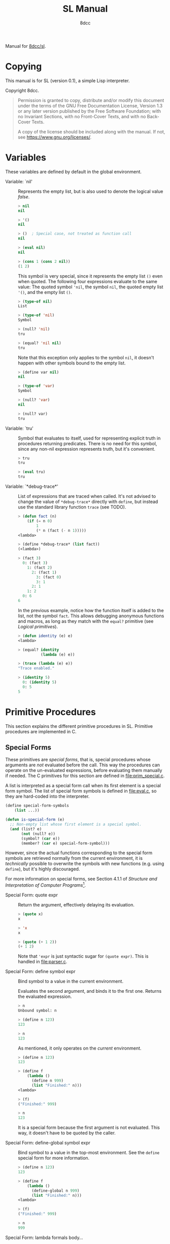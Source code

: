 # -*- fill-column: 72; -*-
#+TITLE: SL Manual
#+AUTHOR: 8dcc
#+OPTIONS: toc:2
#+STARTUP: nofold
#+TEXINFO_DIR_CATEGORY: Software development

#+TOC: headlines 2

Manual for [[https://github.com/8dcc/sl][8dcc/sl]].

* Copying
:PROPERTIES:
:COPYING: t
:END:

This manual is for SL (version 0.1), a simple Lisp interpreter.

Copyright \copy 2024 8dcc.

#+begin_quote
Permission is granted to copy, distribute and/or modify this document
under the terms of the GNU Free Documentation License, Version 1.3 or
any later version published by the Free Software Foundation; with no
Invariant Sections, with no Front-Cover Texts, and with no Back-Cover
Texts.

A copy of the license should be included along with the manual. If not,
see https://www.gnu.org/licenses/.
#+end_quote

* Variables

These variables are defined by default in the global environment.

- Variable: `nil' ::

  #+begin_comment text
  TODO: Org fails to export variables named "nil", so we need to add
  quotes until it's fixed.

  https://list.orgmode.org/878qvbstna.fsf@gmail.com/T/#u
  #+end_comment

  Represents the empty list, but is also used to denote the logical
  value /false/.

  #+begin_src lisp
  > nil
  nil

  > '()
  nil

  > ()  ; Special case, not treated as function call
  nil

  > (eval nil)
  nil

  > (cons 1 (cons 2 nil))
  (1 2)
  #+end_src

  This symbol is very special, since it represents the empty list =()=
  even when quoted. The following four expressions evaluate to the same
  value: The quoted symbol ='nil=, the symbol =nil=, the quoted empty list
  ='()=, and the empty list =()=.

  #+begin_src lisp
  > (type-of nil)
  List

  > (type-of 'nil)
  Symbol

  > (null? 'nil)
  tru

  > (equal? 'nil nil)
  tru
  #+end_src

  Note that this exception only applies to the symbol =nil=, it doesn't
  happen with other symbols bound to the empty list.

  #+begin_src lisp
  > (define var nil)
  nil

  > (type-of 'var)
  Symbol

  > (null? 'var)
  nil

  > (null? var)
  tru
  #+end_src

- Variable: `tru' ::

  Symbol that evaluates to itself, used for representing explicit truth
  in procedures returning predicates. There is no need for this symbol,
  since any non-nil expression represents truth, but it's convenient.

  #+begin_src lisp
  > tru
  tru

  > (eval tru)
  tru
  #+end_src

- Variable: `*debug-trace*' ::

  List of expressions that are traced when called. It's not advised to
  change the value of =*debug-trace*= directly with =define=, but instead
  use the standard library function =trace= (see TODO).

  #+begin_comment text
  TODO: Link to `trace' function.
  #+end_comment

  #+begin_src lisp
  > (defun fact (n)
      (if (= n 0)
          1
          (* n (fact (- n 1)))))
  <lambda>

  > (define *debug-trace* (list fact))
  (<lambda>)

  > (fact 3)
    0: (fact 3)
      1: (fact 2)
        2: (fact 1)
          3: (fact 0)
          3: 1
        2: 1
      1: 2
    0: 6
  6
  #+end_src

  In the previous example, notice how the function itself is added to
  the list, not the symbol =fact=. This allows debugging anonymous
  functions and macros, as long as they match with the =equal?= primitive
  (see [[*Logical primitives][Logical primitives]]).

  #+begin_src lisp
  > (defun identity (e) e)
  <lambda>

  > (equal? identity
            (lambda (e) e))

  > (trace (lambda (e) e))
  "Trace enabled."

  > (identity 5)
    0: (identity 5)
    0: 5
  5
  #+end_src

* Primitive Procedures

This section explains the different primitive procedures in
SL. Primitive procedures are implemented in C.

** Special Forms

These primitives are /special forms/, that is, special procedures whose
arguments are /not/ evaluated before the call. This way the procedures can
operate on the un-evaluated expressions, before evaluating them manually
if needed. The C primitives for this section are defined in
[[file:prim_special.c]].

A list is interpreted as a special form call when its first element is a
special form symbol. The list of special form symbols is defined in
[[file:eval.c]], so they are hard-coded into the interpreter.

#+begin_src lisp
(define special-form-symbols
    (list ...))

(defun is-special-form (e)
  ;; Non-empty list whose first element is a special symbol.
  (and (list? e)
       (not (null? e))
       (symbol? (car e))
       (member? (car e) special-form-symbol)))
#+end_src

However, since the actual functions corresponding to the special form
symbols are retrieved normally from the current environment, it is
/technically/ possible to overwrite the symbols with new functions
(e.g. using =define=), but it's highly discouraged.

For more information on special forms, see Section 4.1.1 of /Structure
and Interpretation of Computer Programs/[fn::
[[https://web.mit.edu/6.001/6.037/sicp.pdf#subsection.4.1.1]]].

- Special Form: quote expr ::

  Return the argument, effectively delaying its evaluation.

  #+begin_src lisp
  > (quote x)
  x

  > 'x
  x

  > (quote (+ 1 2))
  (+ 1 2)
  #+end_src

  Note that ='expr= is just syntactic sugar for =(quote expr)=. This is
  handled in [[file:parser.c]].

- Special Form: define symbol expr ::

  Bind symbol to a value in the current environment.

  Evaluates the second argument, and binds it to the first one. Returns
  the evaluated expression.

  #+begin_src lisp
  > n
  Unbound symbol: n

  > (define n 123)
  123

  > n
  123
  #+end_src

  As mentioned, it only operates on the /current/ environment.

  #+begin_src lisp
  > (define n 123)
  123

  > (define f
      (lambda ()
        (define n 999)
        (list "Finished:" n)))
  <lambda>

  > (f)
  ("Finished:" 999)

  > n
  123
  #+end_src

  It is a special form because the first argument is not evaluated. This
  way, it doesn't have to be quoted by the caller.

- Special Form: define-global symbol expr ::

  Bind symbol to a value in the top-most environment. See the =define=
  special form for more information.

  #+begin_src lisp
  > (define n 123)
  123

  > (define f
      (lambda ()
        (define-global n 999)
        (list "Finished:" n)))
  <lambda>

  > (f)
  ("Finished:" 999)

  > n
  999
  #+end_src

- Special Form: lambda formals body... ::

  Return a new anonymous procedure.

  The =lambda= primitive expects a list of formal arguments (which must be
  symbols) and one or more expressions (of any type) for the body.

  Expressions of type /Lambda/ evaluate to themselves. When calling a
  lambda, each argument is evaluated and bound to its formal symbol, and
  each expression in the body of the function is evaluated in order,
  returning the last one.

  #+begin_src lisp
  > (lambda (x)
      (* x 3))
  <lambda>

  > ((lambda (x) (* x 3)) 5)
  15

  > (define f
      (lambda (x)
        (+ x 5)))
  <lambda>

  > (f 3)
  8
  #+end_src

  A keyword symbol =&rest= followed by a single symbol /S/, can be used in
  the formal argument list to indicate that the caller can provide extra
  non-mandatory arguments, and they will be stored in a *list* bound to
  the symbol /S/ when making the call. If no extra arguments are provided
  when making the call, /S/ is bound to the empty list =nil=.

  #+begin_src lisp
  > (define f
      (lambda (a b &rest other)
        (list a b other)))
  <lambda>

  > (f 1 2 3 4 5)
  (1 2 (3 4 5))
  #+end_src

- Special Form: macro formals body... ::

  Return a new anonymous macro.

  The =macro= primitive expects a list of formal arguments (which must be
  symbols) and one or more expressions (of any type) for the body.

  Expressions of type /Macro/ evaluate to themselves. Macros are generally
  similar to lambdas, but there are some key differences:

  - When a macro is called, the arguments are *not* evaluated before
    applying it, so the macro can operate on the un-evaluated
    expressions directly, instead of on the values they compute. The
    first step of a macro call is binding the un-evaluated arguments to
    the formals.
  - Macros don't /directly/ compute values, they instead build Lisp
    expressions that will be used to compute the actual values. The
    second step of a macro call is the /macro expansion/ (see
    [[*General Primitives]]). In this step, the macro is called just like a
    lambda, returning a Lisp expression.
  - The last step of a macro call is evaluating the expanded expression,
    which will be used to compute the actual value returned by the
    macro.

  In other words the general process when calling a lambda is:

  #+begin_example
  Evaluate arguments -> Bind arguments -> Evaluate body
                        `-----------------------------´
                                   (Apply)
  #+end_example

  While the call process of a macro is:

  #+begin_example
  Bind arguments -> Evaluate body -> Evaluate expansion
  `-----------------------------´
              (Expand)
  #+end_example

  While the process of calling a macro is:

  #+begin_src lisp
  > (macro (name) (list 'define name 123))
  <macro>

  > (define my-macro
      (macro (name) (list 'define name 123)))
  <macro>

  > (my-macro some-name)
  123

  > (macroexpand '(my-macro some-name))
  (define some-name 123)

  > some-name
  123
  #+end_src

  In the previous example, notice how we don't have to quote =some-name=
  when calling =my-macro=. This is because, since macro arguments are not
  evaluated, the /symbol/ =some-name= is passed to the macro, not the value
  bound to it. The macro is expanded to the list =(define some-name 123)=,
  and then it's evaluated.

  Just like lambdas, macros support the use of the =&rest= keyword in the
  formal argument list.

  For more information on how macros behave in this Lisp, see the
  [[https://www.gnu.org/software/emacs/manual/html_node/elisp/Macros.html][Emacs Lisp manual]].

- Special Form: begin &rest exprs ::

  Evaluate each argument in order, and return the last result.

  This primitive is a special form for various reasons. When making a
  normal procedure call, the arguments are not required to be evaluated
  in order, when calling =begin=, they are. The fact that it has to
  evaluate the expressions is helpful when combined with something like
  =apply= and a quoted expression (see [[*General Primitives]]).

  #+begin_src lisp
  ;; Arguments not evaluated because it's a special form.
  > (begin
     (define n 123)
     (+ 1 2))
  3

  > n
  123

  ;; Arguments not evaluated because the list is quoted.
  > (apply begin
           '((define n 456)
             (+ 1 2)))
  3

  > n
  456
  #+end_src

- Special Form: if predicate consequent alternative ::

  Return evaluated /consequent/ or /alternative/ depending on whether or not
  /predicate/ evaluated to non-nil or not, respectively.

  #+begin_src lisp
  > (if tru 'abc 'xyz)
  abc

  > (if nil 'abc 'xyz)
  xyz

  > (if (> 5 3)
        (+ 10 20)
        (- 60 50))
  30
  #+end_src

  Note that the /predicate/ is always evaluated, but only the /consequent/
  or the /alternative/ is evaluated afterwards. This is a good example on
  why special forms are necessary, since a normal function call would
  have to evaluate the 3 arguments before applying =if= to them.

- Special Form: or &rest exprs ::

  Evaluates each argument expression in order, and once it finds a
  non-nil result, it stops evaluating and returns it. Returns =nil= if all
  of them evaluated to =nil=, or when called with no arguments.

  #+begin_src lisp
  > (or (> 1 2) (> 3 4) (> 5 6))
  nil

  > (or (> 1 2) (> 3 4) 'hello)
  hello

  > (or)
  nil
  #+end_src

  Note that this primitive does not need to be a special form, since it
  can be built with a macro and =if=.

  #+begin_src lisp
  (defmacro my-or (&rest exprs)
    (if (null? exprs)
        nil
        ;; TODO: Don't overwrite "result", generate unique symbol.
        (list (list 'lambda (list 'result)
                    (list 'if
                          'result
                          'result
                          (cons 'my-or (cdr exprs))))
              (car exprs))))
  #+end_src

- Special Form: and &rest exprs ::

  Evaluates each argument expression in order, and if it finds a =nil=
  result, it stops evaluating and returns =nil=. If all arguments
  evaluated to non-nil, returns the last result. Returns =tru= when called
  with no arguments.

  #+begin_src lisp
  > (and (> 1 2) (> 3 4) (> 5 6))
  nil

  > (and (> 4 3) (> 2 1) 'hello)
  hello

  > (and)
  tru
  #+end_src

  Just like with =or=, this primitive does not need to be a special form:

  #+begin_src lisp
  (defmacro my-and (&rest exprs)
    (if (null? exprs)
        tru
        ;; TODO: Don't overwrite "result", generate unique symbol.
        (list (list 'lambda (list 'result)
                    (list 'if
                          'result
                          (if (null? (cdr exprs))
                              'result
                              (cons 'my-and (cdr exprs)))
                          nil))
              (car exprs))))
  #+end_src

** General Primitives

These primitives don't fit into other categories. They are defined in
[[file:prim_general.c]].

- Function: eval expr ::

  Evaluate the specified expression.

  Different expression types have different evaluation rules:

  1. The empty list (=nil=) evaluates to itself.
  2. Non-empty lists are evaluated as procedure calls.
     - If the (un-evaluated) =car= of the list is a special form symbol
       (see [[*Special Forms]]), it passes the un-evaluated =cdr= to the
       corresponding special form primitive.
     - If the (evaluated) =car= of the list is a macro, the macro is
       called with the un-evaluated =cdr= of the list.
     - Otherwise, the arguments are evaluated and the procedure is
       called. If one argument fails to evaluate, evaluation stops.
  3. Symbols evaluate to their bound values in the current
     environment[fn::See also Section 3.2 of SICP.].
  4. Other expression types (numbers, strings, functions, etc.)
     evaluate to themselves.

  Keep in mind that, since =eval= is a normal procedure, its arguments
  will be evaluated before the actual function call is made, so the user
  might need to use the =quote= special form.

  #+begin_src lisp
  (define var 123)

  ;; We are evaluating 123, which evaluates to itself.
  (eval var)

  ;; We are evaluating the symbol "var", which evaluates to 123.
  (eval (quote var))
  #+end_src

  The C /primitive/ is called =prim_eval=, but the actual evaluation process
  is performed by the C function =eval=, defined in [[file:eval.c]].

- Function: apply function arg-list ::

  Apply a function to a list of arguments.

  The first argument must be an /applicable/ expression, that is, a
  /Primitive/, /Lambda/ or /Macro/; and the second argument must be a list.

  Again, =apply= is a normal procedure, so its arguments will be evaluated
  before the call. However, even thought the user might need to quote
  the argument list, the first argument must be a /procedure/, not a
  /symbol/.

  #+begin_src lisp
  > (apply '+ '(1 2 3))
  Error: Expected a procedure as the first argument, got 'Symbol'.

  > (apply + '(1 2 3))
  6
  #+end_src

  Just like with =eval=, the C /primitive/ is called =prim_apply=, but it's
  just a wrapper for the C function =apply=, defined in [[file:eval.c]]. It
  checks the type of the =function= expression, and dispatches the call to
  the appropriate function for performing the actual application process
  (e.g. =lambda_call=). For more information, see =lambda= and =macro= in
  [[*Special Forms][Special Forms]].

- Function: macroexpand quoted-expr ::

  TODO

** Logical primitives

- Function: equal? &rest args ::

  TODO
